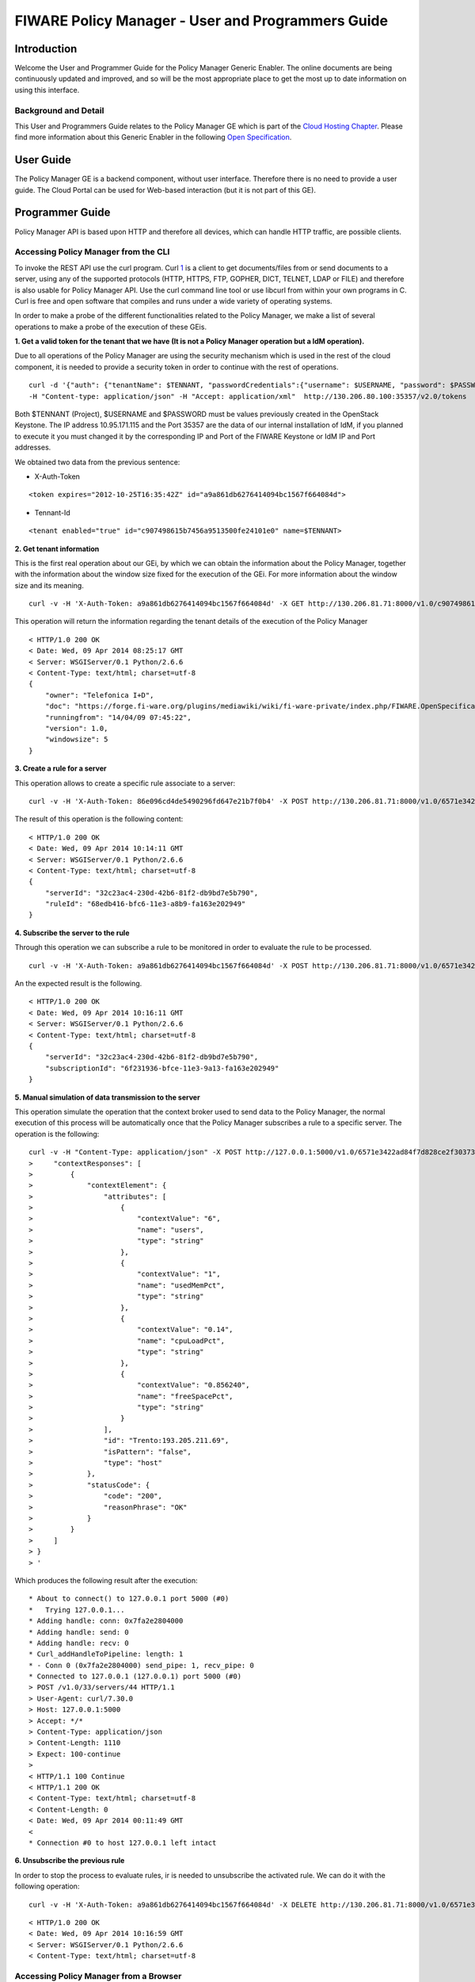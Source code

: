 FIWARE Policy Manager - User and Programmers Guide
______________________________________________


Introduction
============

Welcome the User and Programmer Guide for the Policy Manager Generic
Enabler. The online documents are being continuously updated and
improved, and so will be the most appropriate place to get the most up
to date information on using this interface.

Background and Detail
---------------------

This User and Programmers Guide relates to the Policy Manager GE which
is part of the `Cloud Hosting Chapter <Cloud_Hosting_Architecture>`__.
Please find more information about this Generic Enabler in the following
`Open Specification <FIWARE.OpenSpecification.Cloud.PolicyManager>`__.

User Guide
==========

The Policy Manager GE is a backend component, without user interface.
Therefore there is no need to provide a user guide. The Cloud Portal can
be used for Web-based interaction (but it is not part of this GE).

Programmer Guide
================

Policy Manager API is based upon HTTP and therefore all devices, which
can handle HTTP traffic, are possible clients.

Accessing Policy Manager from the CLI
-------------------------------------

To invoke the REST API use the curl program. Curl
`1 <http://curl.haxx.se/>`__ is a client to get documents/files from or
send documents to a server, using any of the supported protocols (HTTP,
HTTPS, FTP, GOPHER, DICT, TELNET, LDAP or FILE) and therefore is also
usable for Policy Manager API. Use the curl command line tool or use
libcurl from within your own programs in C. Curl is free and open
software that compiles and runs under a wide variety of operating
systems.

In order to make a probe of the different functionalities related to the
Policy Manager, we make a list of several operations to make a probe of
the execution of these GEis.

**1. Get a valid token for the tenant that we have (It is not a Policy
Manager operation but a IdM operation).**

Due to all operations of the Policy Manager are using the security
mechanism which is used in the rest of the cloud component, it is needed
to provide a security token in order to continue with the rest of
operations.

::

    curl -d '{"auth": {"tenantName": $TENNANT, "passwordCredentials":{"username": $USERNAME, "password": $PASSWORD}}}' 
    -H "Content-type: application/json" -H "Accept: application/xml"  http://130.206.80.100:35357/v2.0/tokens

Both $TENNANT (Project), $USERNAME and $PASSWORD must be values
previously created in the OpenStack Keystone. The IP address
10.95.171.115 and the Port 35357 are the data of our internal
installation of IdM, if you planned to execute it you must changed it by
the corresponding IP and Port of the FIWARE Keystone or IdM IP and Port
addresses.

We obtained two data from the previous sentence:

-  X-Auth-Token

::

    <token expires="2012-10-25T16:35:42Z" id="a9a861db6276414094bc1567f664084d">

-  Tennant-Id

::

    <tenant enabled="true" id="c907498615b7456a9513500fe24101e0" name=$TENNANT>

**2. Get tenant information**

This is the first real operation about our GEi, by which we can obtain
the information about the Policy Manager, together with the information
about the window size fixed for the execution of the GEi. For more
information about the window size and its meaning.

::

    curl -v -H 'X-Auth-Token: a9a861db6276414094bc1567f664084d' -X GET http://130.206.81.71:8000/v1.0/c907498615b7456a9513500fe24101e0

This operation will return the information regarding the tenant details
of the execution of the Policy Manager

::

    < HTTP/1.0 200 OK
    < Date: Wed, 09 Apr 2014 08:25:17 GMT
    < Server: WSGIServer/0.1 Python/2.6.6
    < Content-Type: text/html; charset=utf-8
    {
        "owner": "Telefonica I+D", 
        "doc": "https://forge.fi-ware.org/plugins/mediawiki/wiki/fi-ware-private/index.php/FIWARE.OpenSpecification.Details.Cloud.PolicyManager", 
        "runningfrom": "14/04/09 07:45:22", 
        "version": 1.0, 
        "windowsize": 5
    }

**3. Create a rule for a server**

This operation allows to create a specific rule associate to a server:

::

    curl -v -H 'X-Auth-Token: 86e096cd4de5490296fd647e21b7f0b4' -X POST http://130.206.81.71:8000/v1.0/6571e3422ad84f7d828ce2f30373b3d4/servers/32c23ac4-230d-42b6-81f2-db9bd7e5b790/rules/ -d '{"action": {"actionName": "notify-scale", "operation": "scaleUp"}, "name": "ScaleUpRule", "condition": { "cpu": { "value": 98, "operand": "greater" }, "mem": { "value": 95, "operand": "greater equal"}}}'

The result of this operation is the following content:

::

    < HTTP/1.0 200 OK
    < Date: Wed, 09 Apr 2014 10:14:11 GMT
    < Server: WSGIServer/0.1 Python/2.6.6
    < Content-Type: text/html; charset=utf-8
    {
        "serverId": "32c23ac4-230d-42b6-81f2-db9bd7e5b790", 
        "ruleId": "68edb416-bfc6-11e3-a8b9-fa163e202949"
    }

**4. Subscribe the server to the rule**

Through this operation we can subscribe a rule to be monitored in order
to evaluate the rule to be processed.

::

    curl -v -H 'X-Auth-Token: a9a861db6276414094bc1567f664084d' -X POST http://130.206.81.71:8000/v1.0/6571e3422ad84f7d828ce2f30373b3d4/servers/32c23ac4-230d-42b6-81f2-db9bd7e5b790/subscription -d '{ "ruleId": "ruleid", "url": "URL to notify any action" }'

An the expected result is the following.

::

    < HTTP/1.0 200 OK
    < Date: Wed, 09 Apr 2014 10:16:11 GMT
    < Server: WSGIServer/0.1 Python/2.6.6
    < Content-Type: text/html; charset=utf-8
    {
        "serverId": "32c23ac4-230d-42b6-81f2-db9bd7e5b790", 
        "subscriptionId": "6f231936-bfce-11e3-9a13-fa163e202949"
    }

**5. Manual simulation of data transmission to the server**

This operation simulate the operation that the context broker used to
send data to the Policy Manager, the normal execution of this process
will be automatically once that the Policy Manager subscribes a rule to
a specific server. The operation is the following:

::

    curl -v -H "Content-Type: application/json" -X POST http://127.0.0.1:5000/v1.0/6571e3422ad84f7d828ce2f30373b3d4/servers/serverI1 -d '{
    >     "contextResponses": [
    >         {
    >             "contextElement": {
    >                 "attributes": [
    >                     {
    >                         "contextValue": "6", 
    >                         "name": "users", 
    >                         "type": "string"
    >                     }, 
    >                     {
    >                         "contextValue": "1", 
    >                         "name": "usedMemPct", 
    >                         "type": "string"
    >                     }, 
    >                     {
    >                         "contextValue": "0.14", 
    >                         "name": "cpuLoadPct", 
    >                         "type": "string"
    >                     }, 
    >                     {
    >                         "contextValue": "0.856240", 
    >                         "name": "freeSpacePct", 
    >                         "type": "string"
    >                     }
    >                 ], 
    >                 "id": "Trento:193.205.211.69", 
    >                 "isPattern": "false", 
    >                 "type": "host"
    >             }, 
    >             "statusCode": {
    >                 "code": "200", 
    >                 "reasonPhrase": "OK"
    >             }
    >         }
    >     ]
    > }
    > '

Which produces the following result after the execution:

::

    * About to connect() to 127.0.0.1 port 5000 (#0)
    *   Trying 127.0.0.1...
    * Adding handle: conn: 0x7fa2e2804000
    * Adding handle: send: 0
    * Adding handle: recv: 0
    * Curl_addHandleToPipeline: length: 1
    * - Conn 0 (0x7fa2e2804000) send_pipe: 1, recv_pipe: 0
    * Connected to 127.0.0.1 (127.0.0.1) port 5000 (#0)
    > POST /v1.0/33/servers/44 HTTP/1.1
    > User-Agent: curl/7.30.0
    > Host: 127.0.0.1:5000
    > Accept: */*
    > Content-Type: application/json
    > Content-Length: 1110
    > Expect: 100-continue
    > 
    < HTTP/1.1 100 Continue
    < HTTP/1.1 200 OK
    < Content-Type: text/html; charset=utf-8
    < Content-Length: 0
    < Date: Wed, 09 Apr 2014 00:11:49 GMT
    < 
    * Connection #0 to host 127.0.0.1 left intact

**6. Unsubscribe the previous rule**

In order to stop the process to evaluate rules, ir is needed to
unsubscribe the activated rule. We can do it with the following
operation:

::

    curl -v -H 'X-Auth-Token: a9a861db6276414094bc1567f664084d' -X DELETE http://130.206.81.71:8000/v1.0/6571e3422ad84f7d828ce2f30373b3d4/servers/serverI1/subscription/SubscriptionId

::

    < HTTP/1.0 200 OK
    < Date: Wed, 09 Apr 2014 10:16:59 GMT
    < Server: WSGIServer/0.1 Python/2.6.6
    < Content-Type: text/html; charset=utf-8

Accessing Policy Manager from a Browser
---------------------------------------

To send http commands to Policy Manager using browser, use:

-  Chrome browser
   `2 <http://www.google.es/chrome?platform=linux&hl=en-GB>`__ with the
   Simple REST Client plugin
   `3 <https://chrome.google.com/webstore/detail/fhjcajmcbmldlhcimfajhfbgofnpcjmb>`__
-  Firefox RESTClient add-ons
   `4 <https://addons.mozilla.org/en-US/firefox/addon/restclient/>`__.

